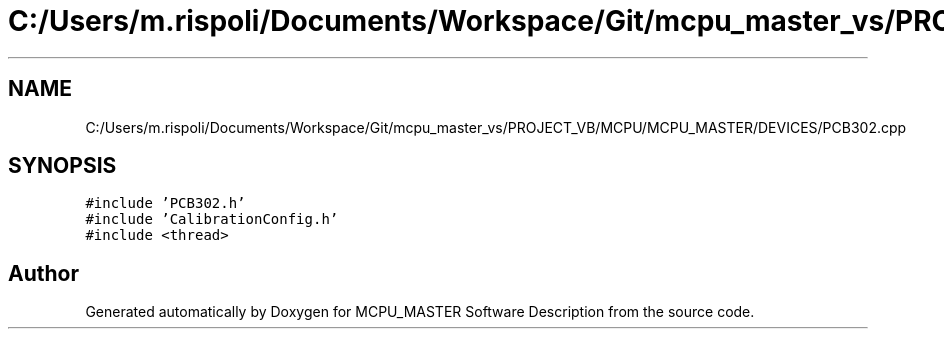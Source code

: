 .TH "C:/Users/m.rispoli/Documents/Workspace/Git/mcpu_master_vs/PROJECT_VB/MCPU/MCPU_MASTER/DEVICES/PCB302.cpp" 3 "Fri Dec 15 2023" "MCPU_MASTER Software Description" \" -*- nroff -*-
.ad l
.nh
.SH NAME
C:/Users/m.rispoli/Documents/Workspace/Git/mcpu_master_vs/PROJECT_VB/MCPU/MCPU_MASTER/DEVICES/PCB302.cpp
.SH SYNOPSIS
.br
.PP
\fC#include 'PCB302\&.h'\fP
.br
\fC#include 'CalibrationConfig\&.h'\fP
.br
\fC#include <thread>\fP
.br

.SH "Author"
.PP 
Generated automatically by Doxygen for MCPU_MASTER Software Description from the source code\&.
